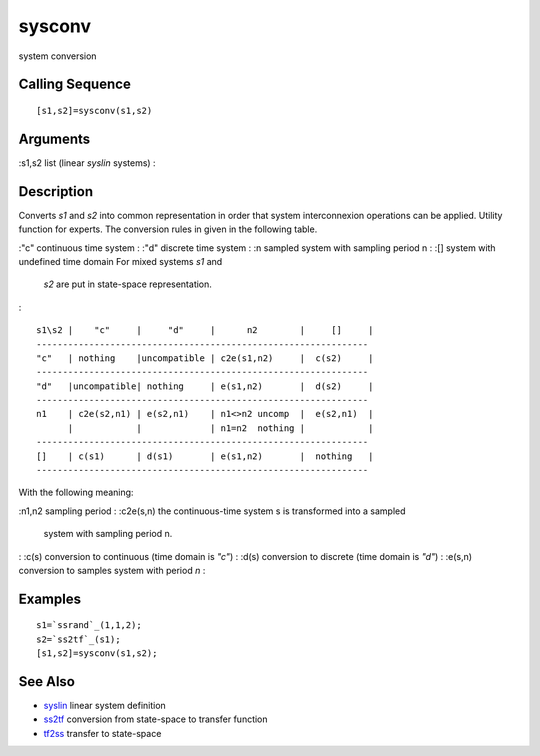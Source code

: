 


sysconv
=======

system conversion



Calling Sequence
~~~~~~~~~~~~~~~~


::

    [s1,s2]=sysconv(s1,s2)




Arguments
~~~~~~~~~

:s1,s2 list (linear `syslin` systems)
:



Description
~~~~~~~~~~~

Converts `s1` and `s2` into common representation in order that system
interconnexion operations can be applied. Utility function for
experts. The conversion rules in given in the following table.

:"c" continuous time system
: :"d" discrete time system
: :n sampled system with sampling period n
: :[] system with undefined time domain For mixed systems `s1` and
  `s2` are put in state-space representation.
:


::

    s1\s2 |    "c"     |     "d"     |      n2        |     []     |
    ---------------------------------------------------------------
    "c"   | nothing    |uncompatible | c2e(s1,n2)     |  c(s2)     |
    ---------------------------------------------------------------
    "d"   |uncompatible| nothing     | e(s1,n2)       |  d(s2)     |
    ---------------------------------------------------------------
    n1    | c2e(s2,n1) | e(s2,n1)    | n1<>n2 uncomp  |  e(s2,n1)  |
          |            |             | n1=n2  nothing |            |
    ---------------------------------------------------------------
    []    | c(s1)      | d(s1)       | e(s1,n2)       |  nothing   |
    ---------------------------------------------------------------


With the following meaning:

:n1,n2 sampling period
: :c2e(s,n) the continuous-time system s is transformed into a sampled
  system with sampling period n.
: :c(s) conversion to continuous (time domain is `"c"`)
: :d(s) conversion to discrete (time domain is `"d"`)
: :e(s,n) conversion to samples system with period `n`
:



Examples
~~~~~~~~


::

    s1=`ssrand`_(1,1,2);
    s2=`ss2tf`_(s1);
    [s1,s2]=sysconv(s1,s2);




See Also
~~~~~~~~


+ `syslin`_ linear system definition
+ `ss2tf`_ conversion from state-space to transfer function
+ `tf2ss`_ transfer to state-space


.. _ss2tf: ss2tf.html
.. _tf2ss: tf2ss.html
.. _syslin: syslin.html


